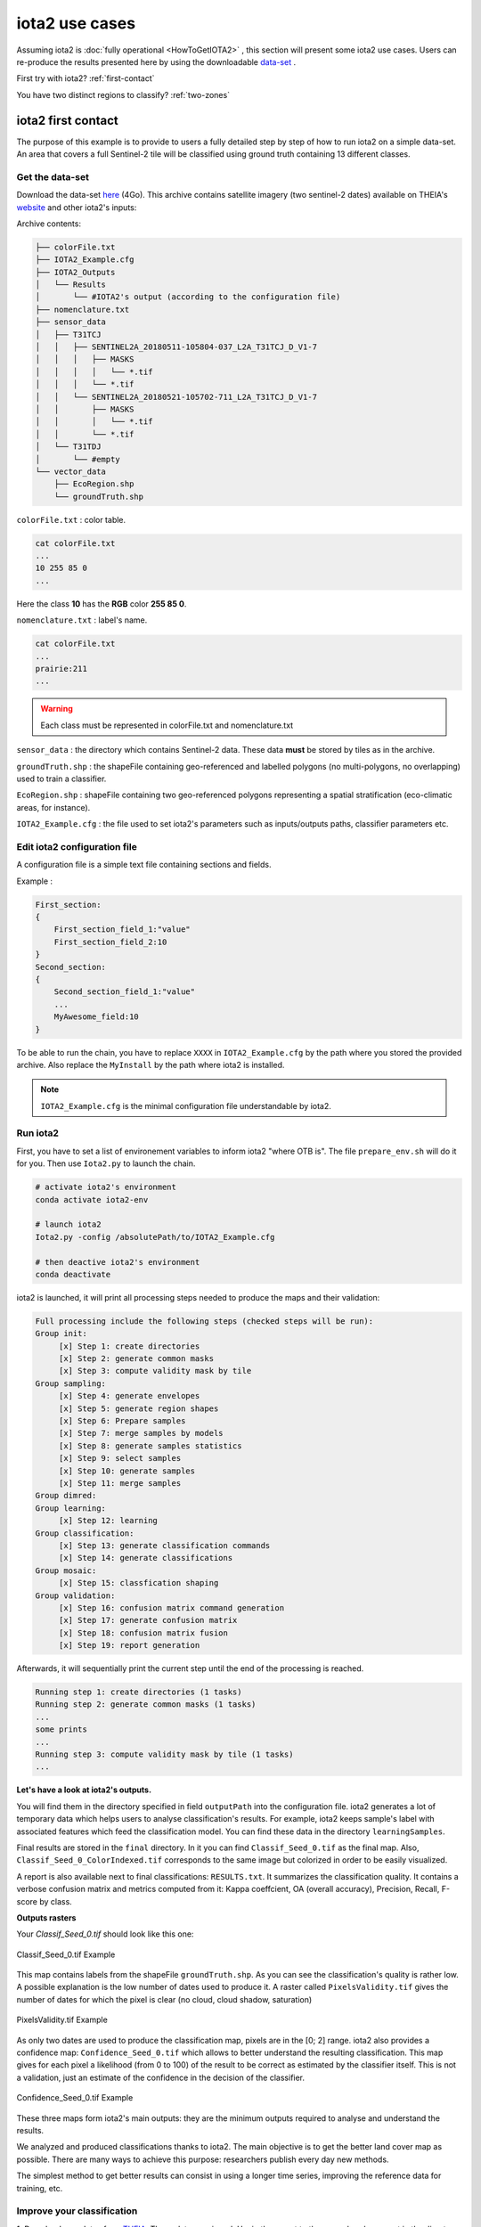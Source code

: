 iota2 use cases
###############

Assuming iota2 is :doc:`fully operational <HowToGetIOTA2>` , this section will present some iota2 use cases.
Users can re-produce the results presented here by using the downloadable `data-set <http://osr-cesbio.ups-tlse.fr/echangeswww/TheiaOSO/IOTA2_TEST_S2.tar.bz2>`_ .

First try with iota2? :ref:`first-contact`

You have two distinct regions to classify? :ref:`two-zones`


.. _first-contact:

iota2 first contact
*******************

The purpose of this example is to provide to users a fully detailed step by step of how to run iota2 on a simple data-set.
An area that covers a full Sentinel-2 tile will be classified using ground truth containing 13 different classes.

Get the data-set
================

Download the data-set `here <http://osr-cesbio.ups-tlse.fr/echangeswww/TheiaOSO/IOTA2_TEST_S2.tar.bz2>`_ (4Go).
This archive contains satellite imagery (two sentinel-2 dates) available on THEIA's `website <https://theia.cnes.fr/atdistrib/rocket/#/search?collection=SENTINEL2>`_ and other iota2's inputs:

Archive contents:

.. code-block:: console

    ├── colorFile.txt
    ├── IOTA2_Example.cfg
    ├── IOTA2_Outputs
    │   └── Results
    │       └── #IOTA2's output (according to the configuration file)
    ├── nomenclature.txt
    ├── sensor_data
    │   ├── T31TCJ
    │   │   ├── SENTINEL2A_20180511-105804-037_L2A_T31TCJ_D_V1-7
    │   │   │   ├── MASKS
    │   │   │   │   └── *.tif
    │   │   │   └── *.tif
    │   │   └── SENTINEL2A_20180521-105702-711_L2A_T31TCJ_D_V1-7
    │   │       ├── MASKS
    │   │       │   └── *.tif
    │   │       └── *.tif
    │   └── T31TDJ
    │       └── #empty
    └── vector_data
        ├── EcoRegion.shp
        └── groundTruth.shp


``colorFile.txt`` : color table.

.. code-block:: console

    cat colorFile.txt
    ...
    10 255 85 0
    ...

Here the class **10** has the **RGB** color **255 85 0**.

``nomenclature.txt`` : label's name.

.. code-block:: console

    cat colorFile.txt
    ...
    prairie:211
    ...
    
.. Warning:: Each class must be represented in colorFile.txt and nomenclature.txt

``sensor_data`` : the directory which contains Sentinel-2 data. These data **must** be stored by tiles as in the archive.

``groundTruth.shp`` : the shapeFile containing geo-referenced and labelled polygons (no multi-polygons, no overlapping) used to train a classifier.

``EcoRegion.shp`` : shapeFile containing two geo-referenced polygons representing a spatial stratification (eco-climatic areas, for instance).

``IOTA2_Example.cfg`` : the file used to set iota2's parameters such as inputs/outputs paths, classifier parameters etc.

Edit iota2 configuration file
=============================

A configuration file is a simple text file containing sections and fields.

Example :

.. code-block:: python

    First_section:
    {
        First_section_field_1:"value"
        First_section_field_2:10
    }
    Second_section:
    {
        Second_section_field_1:"value"
        ...
        MyAwesome_field:10
    }


To be able to run the chain, you have to replace ``XXXX`` in ``IOTA2_Example.cfg`` by the path where you stored
the provided archive. Also replace the ``MyInstall`` by the path where iota2 is installed.

.. Note:: ``IOTA2_Example.cfg`` is the minimal configuration file understandable by iota2.

Run iota2
=========

First, you have to set a list of environement variables to inform iota2 "where OTB is".
The file ``prepare_env.sh`` will do it for you. Then use ``Iota2.py`` to launch the chain.

.. code-block:: console

    # activate iota2's environment
    conda activate iota2-env

    # launch iota2
    Iota2.py -config /absolutePath/to/IOTA2_Example.cfg

    # then deactive iota2's environment
    conda deactivate

iota2 is launched, it will print all processing steps needed to produce the maps and their validation:

.. code-block:: console

    Full processing include the following steps (checked steps will be run): 
    Group init:
         [x] Step 1: create directories
         [x] Step 2: generate common masks
         [x] Step 3: compute validity mask by tile
    Group sampling:
         [x] Step 4: generate envelopes
         [x] Step 5: generate region shapes
         [x] Step 6: Prepare samples
         [x] Step 7: merge samples by models
         [x] Step 8: generate samples statistics
         [x] Step 9: select samples
         [x] Step 10: generate samples
         [x] Step 11: merge samples
    Group dimred:
    Group learning:
         [x] Step 12: learning
    Group classification:
         [x] Step 13: generate classification commands
         [x] Step 14: generate classifications
    Group mosaic:
         [x] Step 15: classfication shaping
    Group validation:
         [x] Step 16: confusion matrix command generation
         [x] Step 17: generate confusion matrix
         [x] Step 18: confusion matrix fusion
         [x] Step 19: report generation

Afterwards, it will sequentially print the current step until the end of the processing is reached.

.. code-block:: console

    Running step 1: create directories (1 tasks)
    Running step 2: generate common masks (1 tasks)
    ...
    some prints
    ...
    Running step 3: compute validity mask by tile (1 tasks)
    ...

.. _iota2outputs:

**Let's have a look at iota2's outputs.**

You will find them in the directory specified in field ``outputPath`` into the configuration file.
iota2 generates a lot of temporary data which helps users to analyse classification's results. 
For example, iota2 keeps sample's label with associated features which feed the classification model. You can find these
data in the directory ``learningSamples``.

Final results are stored in the ``final`` directory. In it you can find ``Classif_Seed_0.tif`` as the final map.
Also, ``Classif_Seed_0_ColorIndexed.tif`` corresponds to the same image but colorized in order to be easily visualized.

A report is also available next to final classifications: ``RESULTS.txt``. It summarizes the classification quality.
It contains a verbose confusion matrix and metrics computed from it: Kappa coeffcient, OA (overall accuracy), Precision, Recall, F-score by class.

**Outputs rasters**

Your *Classif_Seed_0.tif* should look like this one:

.. figure:: ./Images/classif_Example.jpg
    :scale: 15 %
    :align: center
    :alt: classification map
    
    Classif_Seed_0.tif Example


This map contains labels from the shapeFile ``groundTruth.shp``. As you can see the classification's quality is rather low.
A possible explanation is the low number of dates used to produce it. A raster called ``PixelsValidity.tif`` gives the number of dates for which the pixel is clear (no cloud, cloud shadow, saturation)

.. figure:: ./Images/PixVal_Example.png
    :scale: 50 %
    :align: center
    :alt: validity map
    
    PixelsValidity.tif Example

As only two dates are used to produce the classification map, pixels are in the [0; 2] range. iota2 also provides a confidence map: ``Confidence_Seed_0.tif`` which
allows to better understand the resulting classification. This map gives for each pixel a likelihood (from 0 to 100) of the result to be correct as estimated by the classifier itself. This is not a validation, just an estimate of the confidence in the decision of the classifier.

.. figure:: ./Images/confidence_example.jpg
    :scale: 63 %
    :align: center
    :alt: confidence map
    
    Confidence_Seed_0.tif Example

These three maps form iota2's main outputs: they are the minimum outputs required to analyse and understand the results.

We analyzed and produced classifications thanks to iota2. The main objective is to get the better land cover map as 
possible. There are many ways to achieve this purpose: researchers publish every day new methods.

The simplest method to get better results can consist in using a longer time series, improving the reference data for training, etc. 

Improve your classification
===========================

1. Download new dates from `THEIA <https://theia.cnes.fr/atdistrib/rocket/#/search?collection=SENTINEL2>`_.
These data are zipped. Unzip them next to the ones already present in the directory ``T31TCJ`` in ``sensor_data``.

.. Note:: To get less interpolated dates, you should pick-up dates near the ones already used : 2018-05-11 and 2018-05-21. **Every** date placed in ``sensor_data`` will be used.

2. Re-run iota2

.. code-block:: console

    source /MyInstall/iota2/scripts/install/prepare_env.sh
    python iota2/scripts/Iota2.py -config /absolutePath/to/IOTA2_Example.cfg

.. Warning::
    The previous run is stored in the directory ``Results``.
    In order **not to overwrite** this directory, **you must** change the field ``outputPath`` in ``IOTA2_Example.cfg``.
    Or create a new configuration file.

Expand your map
===============

iota2 allows the use of many tiles to produce classifications. If you want to classify more than one tile, 
you have to create a new directory by tile. One is already created in ``sensor_data`` : ``T31TDJ`` which is empty.
As before, you can download dates and unzip them in the corresponding directory.

.. Warning::
    Do not forget to add the tile in the field ``listTile`` of the configuration file. 

    .. code-block:: python
    
        listTile:'T31TCJ T31UDP'

.. _two-zones:

Multi regions
*************

You can give to iota2 a shapeFile describing different regions (spatial stratification). Each polygon contains 
a label referencing the region it belongs to. In the archive there is the file ``EcoRegion.shp`` containing two regions.

**What is it used for ?**

If the area to be classified is large, a given class may have different behaviours due to different climate conditions.
Train a different classifier for each eco-climatic area can improve the quality of the maps.
To classify the entire French metropolitan area, we used the following region distribution
(more details about the national product `here <http://www.mdpi.com/2072-4292/9/1/95>`_).

.. figure:: ./Images/regionFrance.jpg
    :scale: 50 %
    :align: center
    :alt: France regions shape
    
    France regions

How to set it in the configuration file ?
=========================================

As already explained, the region shapefile must contain a field to descriminate regions.
Let's have a look at the shape ``EcoRegion.shp``

.. figure:: ./Images/regions.jpg
    :scale: 50 %
    :align: center
    :alt: two regions shape
    
    Region shape Example

There are two regions, region "1" and "2" (field ``region``) which cover almost a full Sentinel-2 tile.
Two models will be produced: the first one will use training polygons of ``groundTruth.shp`` under the green region, while
the second model will use polygons under the red region.

.. Note:: Each model will classify **only** its own region.

.. Warning:: There must not be overlapping between polygons in the regions shapefile.

In order to use the region file add these fields to your configuration file :

.. code-block:: python
    
        chain:
        {
        ...
        regionPath:'/XXXX/IOTA2_TEST_S2/EcoRegion.shp'
        regionField:'region'
        ...
        }

Here is the example of configuration file :download:`configuration <./config/config_MultiRegions.cfg>`

iota2's outputs with regions
============================

Every iota2 run follows the same workflow but can generate different outputs.
In this particular run, iota2 generated two models (in the ``model`` directory).
Each model is used to classify its region as show below:

+--------------------------------------------------+--------------------------------------------------+
| .. figure:: ./Images/classification_region1.jpg  | .. figure:: ./Images/classification_region2.jpg  |
|   :alt: classication region 1                    |   :alt: classication region 2                    |
|   :scale: 50 %                                   |   :scale: 50 %                                   |
|   :align: center                                 |   :align: center                                 |
|                                                  |                                                  |
|   classification of region 1                     |   classification of region 2                     |
+--------------------------------------------------+--------------------------------------------------+

Then these two rasters are merged and constitute the final classification.

.. figure:: ./Images/classification_region12.jpg
    :scale: 50 %
    :align: center
    :alt: two regions shape
    
    Classif_Seed_0.tif Multi regions Example

.. Note:: you can notice that the right-top corner is not classified. It's because this area does not belong to any region.


